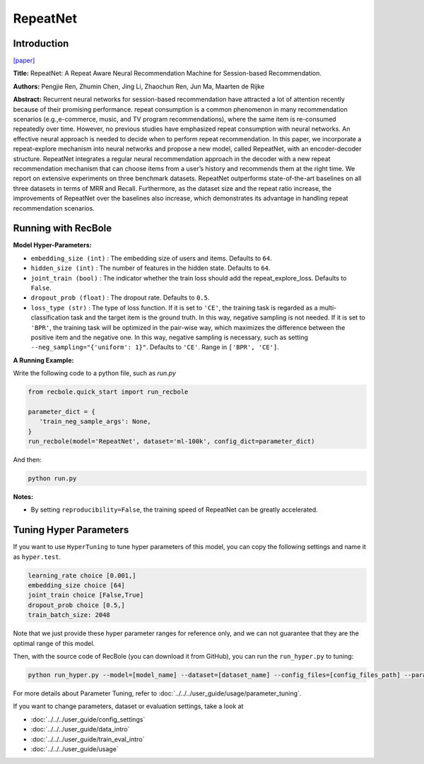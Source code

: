 RepeatNet
===========

Introduction
---------------------

`[paper] <https://ojs.aaai.org//index.php/AAAI/article/view/4408>`_

**Title:** RepeatNet: A Repeat Aware Neural Recommendation Machine for Session-based Recommendation.

**Authors:** Pengjie Ren, Zhumin Chen, Jing Li, Zhaochun Ren, Jun Ma, Maarten de Rijke

**Abstract:**  Recurrent neural networks for session-based recommendation have attracted a lot of attention recently because of
their promising performance. repeat consumption is a common phenomenon in many recommendation scenarios (e.g.,e-commerce, music, and TV program recommendations),
where the same item is re-consumed repeatedly over time.
However, no previous studies have emphasized repeat consumption with neural networks. An effective neural approach
is needed to decide when to perform repeat recommendation. In this paper, we incorporate a repeat-explore mechanism into neural networks and propose a new model, called
RepeatNet, with an encoder-decoder structure. RepeatNet integrates a regular neural recommendation approach in the decoder 
with a new repeat recommendation mechanism that can
choose items from a user’s history and recommends them at
the right time. We report on extensive experiments on three
benchmark datasets. RepeatNet outperforms state-of-the-art
baselines on all three datasets in terms of MRR and Recall.
Furthermore, as the dataset size and the repeat ratio increase,
the improvements of RepeatNet over the baselines also increase, 
which demonstrates its advantage in handling repeat
recommendation scenarios.

.. image:: ../../../asset/repeatnet.jpg
    :width: 600
    :align: center

Running with RecBole
-------------------------

**Model Hyper-Parameters:**

- ``embedding_size (int)`` : The embedding size of users and items. Defaults to ``64``.
- ``hidden_size (int)`` : The number of features in the hidden state. Defaults to ``64``.
- ``joint_train (bool)`` : The indicator whether the train loss should add the repeat_explore_loss. Defaults to ``False``.
- ``dropout_prob (float)`` : The dropout rate. Defaults to ``0.5``.
- ``loss_type (str)`` : The type of loss function. If it is set to ``'CE'``, the training task is regarded as a multi-classification task and the target item is the ground truth. In this way, negative sampling is not needed. If it is set to ``'BPR'``, the training task will be optimized in the pair-wise way, which maximizes the difference between the positive item and the negative one. In this way, negative sampling is necessary, such as setting ``--neg_sampling="{'uniform': 1}"``. Defaults to ``'CE'``. Range in ``['BPR', 'CE']``.

**A Running Example:**

Write the following code to a python file, such as `run.py`

.. code:: python

   from recbole.quick_start import run_recbole

   parameter_dict = {
      'train_neg_sample_args': None,
   }
   run_recbole(model='RepeatNet', dataset='ml-100k', config_dict=parameter_dict)

And then:

.. code:: bash

   python run.py

**Notes:**

- By setting ``reproducibility=False``, the training speed of RepeatNet can be greatly accelerated.

Tuning Hyper Parameters
-------------------------

If you want to use ``HyperTuning`` to tune hyper parameters of this model, you can copy the following settings and name it as ``hyper.test``.

.. code:: bash

   learning_rate choice [0.001,]
   embedding_size choice [64]
   joint_train choice [False,True]
   dropout_prob choice [0.5,]
   train_batch_size: 2048

Note that we just provide these hyper parameter ranges for reference only, and we can not guarantee that they are the optimal range of this model.

Then, with the source code of RecBole (you can download it from GitHub), you can run the ``run_hyper.py`` to tuning:

.. code:: bash

	python run_hyper.py --model=[model_name] --dataset=[dataset_name] --config_files=[config_files_path] --params_file=hyper.test

For more details about Parameter Tuning, refer to :doc:`../../../user_guide/usage/parameter_tuning`.


If you want to change parameters, dataset or evaluation settings, take a look at

- :doc:`../../../user_guide/config_settings`
- :doc:`../../../user_guide/data_intro`
- :doc:`../../../user_guide/train_eval_intro`
- :doc:`../../../user_guide/usage`

